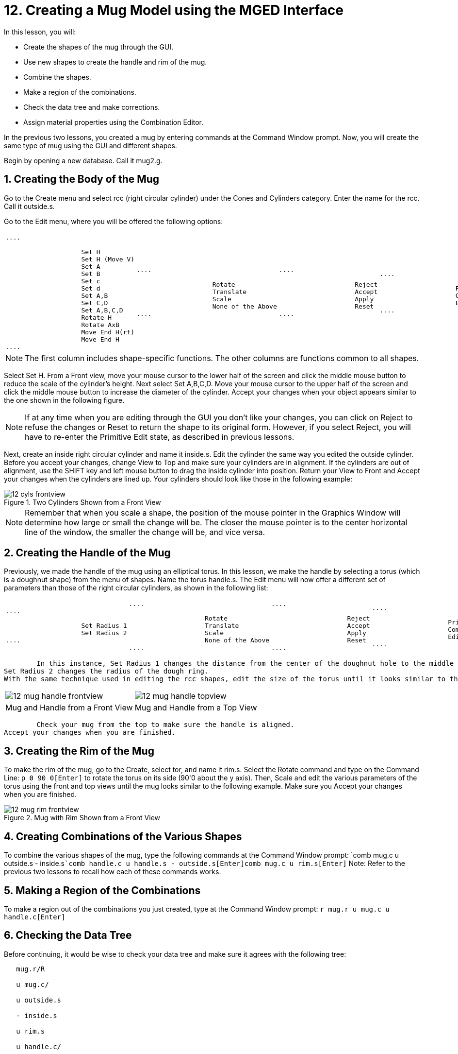 = 12. Creating a Mug Model using the MGED Interface
:sectnums:

In this lesson, you will: 

* Create the shapes of the mug through the GUI.
* Use new shapes to create the handle and rim of the mug.
* Combine the shapes.
* Make a region of the combinations.
* Check the data tree and make corrections.
* Assign material properties using the Combination Editor.

In the previous two lessons, you created a mug by entering commands at the Command Window prompt.
Now, you will create the same type of mug using the GUI and different shapes. 

Begin by opening a new database.
Call it mug2.g. 

[[_mug_gui_create_body]]
== Creating the Body of the Mug

Go to the Create menu and select rcc (right circular cylinder) under the Cones and Cylinders category.
Enter the name for the rcc.
Call it outside.s. 

Go to the Edit menu, where you will be offered the following options: 

[cols="1*l,1*l,1*l,1*l"]
|===

|

....

		    Set H
		    Set H (Move V)
		    Set A
		    Set B
		    Set c
		    Set d
		    Set A,B
		    Set C,D
		    Set A,B,C,D
		    Rotate H
		    Rotate AxB
		    Move End H(rt)
		    Move End H
....
|

....

		    Rotate
		    Translate
		    Scale
		    None of the Above
....
|

....

		    Reject
		    Accept
		    Apply
		    Reset
....
|

....

		    Primitive Editor
		    Combination
		    Editor
....
|===

[NOTE]
====
The first column includes shape-specific functions.
The other columns are functions common to all shapes. 
====

Select Set H.
From a Front view, move your mouse cursor to the lower half of the screen and click the middle mouse button to reduce the scale of the cylinder's height.
Next select Set A,B,C,D.
Move your mouse cursor to the upper half of the screen and click the middle mouse button to increase the diameter of the cylinder.
Accept your changes when your object appears similar to the one shown in the following figure. 

[NOTE]
====
If at any time when you are editing through the GUI you don't like your changes, you can click on Reject to refuse the changes or Reset to return the shape to its original form.
However, if you select Reject, you will have to re-enter the Primitive Edit state, as described in previous lessons. 
====

Next, create an inside right circular cylinder and name it inside.s.
Edit the cylinder the same way you edited the outside cylinder.
Before you accept your changes, change View to Top and make sure your cylinders are in alignment.
If the cylinders are out of alignment, use the SHIFT key and left mouse button to drag the inside cylinder into position.
Return your View to Front and Accept your changes when the cylinders are lined up.
Your cylinders should look like those in the following example: 

.Two Cylinders Shown from a Front View
image::mged/12_cyls_frontview.png[]


[NOTE]
====
Remember that when you scale a shape, the position of the mouse pointer in the Graphics Window will determine how large or small the change will be.
The closer the mouse pointer is to the center horizontal line of the window, the smaller the change will be, and vice versa. 
====

[[_mug_gui_create_handle]]
== Creating the Handle of the Mug

Previously, we made the handle of the mug using an elliptical torus.
In this lesson, we make the handle by selecting a torus (which is a doughnut shape) from the menu of shapes.
Name the torus handle.s.
The Edit menu will now offer a different set of parameters than those of the right circular cylinders, as shown in the following list: 

[cols="1*l,1*l,1*l,1*l"]
|===

|

....

		    Set Radius 1
		    Set Radius 2
....
|

....

		    Rotate
		    Translate
		    Scale
		    None of the Above
....
|

....

		    Reject
		    Accept
		    Apply
		    Reset
....
|

....

		    Primitive Editor
		    Combination
		    Editor
....
|===
	In this instance, Set Radius 1 changes the distance from the center of the doughnut hole to the middle of the dough.
Set Radius 2 changes the radius of the dough ring.
With the same technique used in editing the rcc shapes, edit the size of the torus until it looks similar to the following examples: 

[cols="1,1"]
|===

|image:mged/12_mug_handle_frontview.png[]
|image:mged/12_mug_handle_topview.png[]

|Mug and Handle from a Front View
|Mug and Handle from a Top View
|===
	Check your mug from the top to make sure the handle is aligned.
Accept your changes when you are finished. 

[[_mug_gui_create_rim]]
== Creating the Rim of the Mug

To make the rim of the mug, go to the Create, select tor, and name it rim.s.
Select the Rotate command and type on the Command Line: `p 0 90 0[Enter]`	to rotate the torus on its side (90'0 about the y axis). Then, Scale and edit the various parameters of the torus using the front and top views until the mug looks similar to the following example.
Make sure you Accept your changes when you are finished. 

.Mug with Rim Shown from a Front View
image::mged/12_mug_rim_frontview.png[]


[[_mug_gui_create_combinations]]
== Creating Combinations of the Various Shapes

To combine the various shapes of the mug, type the following commands at the Command Window prompt: `comb mug.c u outside.s - inside.s[Enter]```comb handle.c u handle.s - outside.s[Enter]````comb mug.c u rim.s[Enter]``	Note: Refer to the previous two lessons to recall how each of these commands works. 

[[_mug_gui_make_region]]
== Making a Region of the Combinations

To make a region out of the combinations you just created, type at the Command Window prompt: `r mug.r u mug.c u handle.c[Enter]`

[[_mug_gui_check_tree]]
== Checking the Data Tree

Before continuing, it would be wise to check your data tree and make sure it agrees with the following tree: 

....

   mug.r/R

   u mug.c/

   u outside.s

   - inside.s

   u rim.s

   u handle.c/

   u handle.s

   - outside.s
....	If your data tree doesn't look like this example, you will need to go back and figure out where you went wrong.
If necessary, you can kill off a shape, combination, or region by typing at the Command Window prompt: `kill [name of shape, combination, or region][Enter]`

For example, in this lesson you may have created an extra shape, named rim2.s, which you no longer want.
To kill this shape, you would type: `kill rim2.s[Enter]`

[[_mug_gui_comb_edit_props]]
== Assigning Material Properties Using the Combination Editor

Go to the Edit menu and select Combination Editor.
Type mug.r in the Name entry box.
Press ENTER.
Type 0 148 0 in the Color entry box.
Select a plastic shader.
Check the Boolean Expression box to make sure it says: 

....

   u mug.c

   u handle.c
....	When you are finished, click on Apply and then Dismiss.
In the Command Window then, type at the prompt: `B mug.r[Enter]`

[[_mug_gui_raytracing]]
== Raytracing the Design

Go to the View option of the menu bar and select az35, el25.
Go to File and then Raytrace.
Select a white background color and Raytrace your design.
Click on Overlay.
When the raytracing is finished, it should look like the following example: 

.The Completed Raytraced Mug
image::mged/12_mug_gui_finished_raytraced.png[]


[[_mug_through_gui_review]]
== Review

In this lesson, you: 

* Created the shapes of the mug through the GUI.
* Used new shapes to create the handle and rim of the mug.
* Combined the shapes.
* Made a region of the combinations.
* Checked the data tree and made corrections.
* Assigned material properties using the Combination Editor.
